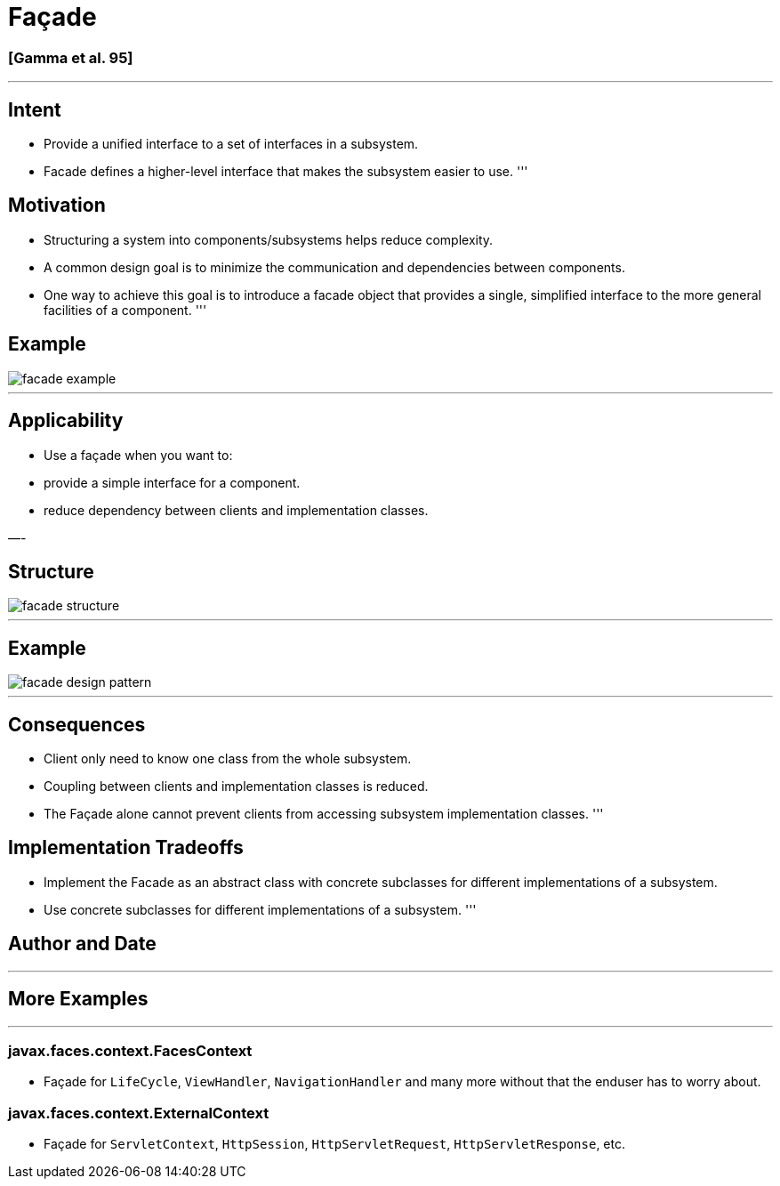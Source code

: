 = Façade

=== [Gamma et al. 95]

'''

== Intent

* Provide a unified interface to a set of interfaces in a subsystem.
* Facade defines a higher-level interface that makes the subsystem easier to use.
'''

== Motivation

* Structuring a system into components/subsystems helps reduce complexity.
* A common design goal is to minimize the communication and dependencies between components.
* One way to achieve this goal is to introduce a facade object that provides a single, simplified interface to the more general facilities of a component.
'''

== Example

image::png/facade-example.png[align=center]

'''

== Applicability

* Use a façade when you want to:
* provide a simple interface for a component.
* reduce dependency between clients and implementation classes.

—-

== Structure

image::png/facade-structure.png[align=center]

'''

== Example

image::png/facade-design-pattern.png[align=center]

'''

== Consequences

* Client only need to know one class from the whole subsystem.
* Coupling between clients and implementation classes is reduced.
* The Façade alone cannot prevent clients from accessing subsystem implementation classes.
'''

== Implementation Tradeoffs

* Implement the Facade as an abstract class with concrete subclasses for different implementations of a subsystem.
* Use concrete subclasses for different implementations of a subsystem.
'''

== Author and Date

'''

== More Examples

'''

=== javax.faces.context.FacesContext

* Façade for `LifeCycle`, `ViewHandler`, `NavigationHandler` and many more without that the enduser has to worry about.

=== javax.faces.context.ExternalContext

* Façade for `ServletContext`, `HttpSession`, `HttpServletRequest`, `HttpServletResponse`, etc.
